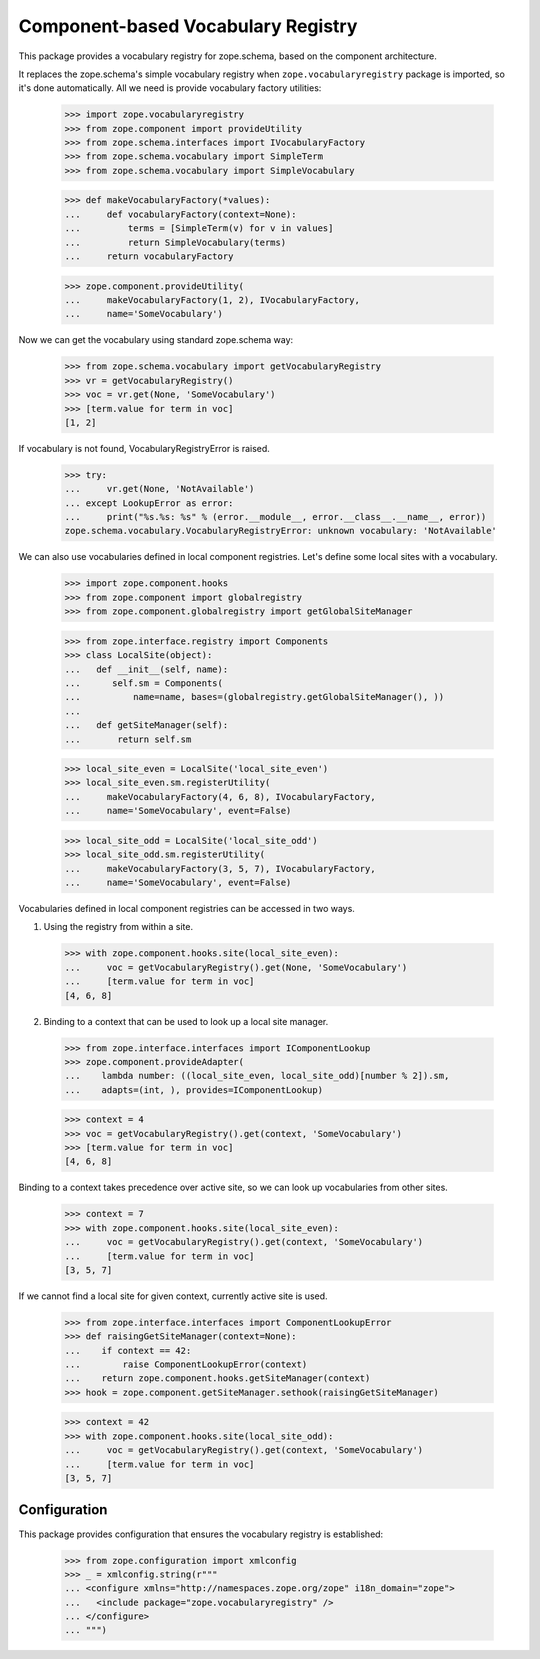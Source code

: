 =====================================
 Component-based Vocabulary Registry
=====================================

This package provides a vocabulary registry for zope.schema,
based on the component architecture.

It replaces the zope.schema's simple vocabulary registry
when ``zope.vocabularyregistry`` package is imported, so it's done
automatically. All we need is provide vocabulary factory
utilities:

  >>> import zope.vocabularyregistry
  >>> from zope.component import provideUtility
  >>> from zope.schema.interfaces import IVocabularyFactory
  >>> from zope.schema.vocabulary import SimpleTerm
  >>> from zope.schema.vocabulary import SimpleVocabulary

  >>> def makeVocabularyFactory(*values):
  ...     def vocabularyFactory(context=None):
  ...         terms = [SimpleTerm(v) for v in values]
  ...         return SimpleVocabulary(terms)
  ...     return vocabularyFactory

  >>> zope.component.provideUtility(
  ...     makeVocabularyFactory(1, 2), IVocabularyFactory,
  ...     name='SomeVocabulary')

Now we can get the vocabulary using standard zope.schema
way:

  >>> from zope.schema.vocabulary import getVocabularyRegistry
  >>> vr = getVocabularyRegistry()
  >>> voc = vr.get(None, 'SomeVocabulary')
  >>> [term.value for term in voc]
  [1, 2]


If vocabulary is not found, VocabularyRegistryError is raised.

  >>> try:
  ...     vr.get(None, 'NotAvailable')
  ... except LookupError as error:
  ...     print("%s.%s: %s" % (error.__module__, error.__class__.__name__, error))
  zope.schema.vocabulary.VocabularyRegistryError: unknown vocabulary: 'NotAvailable'


We can also use vocabularies defined in local component registries.
Let's define some local sites with a vocabulary.

  >>> import zope.component.hooks
  >>> from zope.component import globalregistry
  >>> from zope.component.globalregistry import getGlobalSiteManager

  >>> from zope.interface.registry import Components
  >>> class LocalSite(object):
  ...   def __init__(self, name):
  ...      self.sm = Components(
  ...          name=name, bases=(globalregistry.getGlobalSiteManager(), ))
  ...
  ...   def getSiteManager(self):
  ...       return self.sm

  >>> local_site_even = LocalSite('local_site_even')
  >>> local_site_even.sm.registerUtility(
  ...     makeVocabularyFactory(4, 6, 8), IVocabularyFactory,
  ...     name='SomeVocabulary', event=False)

  >>> local_site_odd = LocalSite('local_site_odd')
  >>> local_site_odd.sm.registerUtility(
  ...     makeVocabularyFactory(3, 5, 7), IVocabularyFactory,
  ...     name='SomeVocabulary', event=False)


Vocabularies defined in local component registries can be accessed
in two ways.

1. Using the registry from within a site.

  >>> with zope.component.hooks.site(local_site_even):
  ...     voc = getVocabularyRegistry().get(None, 'SomeVocabulary')
  ...     [term.value for term in voc]
  [4, 6, 8]

2. Binding to a context that can be used to look up a local site manager.

  >>> from zope.interface.interfaces import IComponentLookup
  >>> zope.component.provideAdapter(
  ...    lambda number: ((local_site_even, local_site_odd)[number % 2]).sm,
  ...    adapts=(int, ), provides=IComponentLookup)

  >>> context = 4
  >>> voc = getVocabularyRegistry().get(context, 'SomeVocabulary')
  >>> [term.value for term in voc]
  [4, 6, 8]

Binding to a context takes precedence over active site, so we can look
up vocabularies from other sites.

  >>> context = 7
  >>> with zope.component.hooks.site(local_site_even):
  ...     voc = getVocabularyRegistry().get(context, 'SomeVocabulary')
  ...     [term.value for term in voc]
  [3, 5, 7]


If we cannot find a local site for given context, currently active
site is used.

  >>> from zope.interface.interfaces import ComponentLookupError
  >>> def raisingGetSiteManager(context=None):
  ...    if context == 42:
  ...        raise ComponentLookupError(context)
  ...    return zope.component.hooks.getSiteManager(context)
  >>> hook = zope.component.getSiteManager.sethook(raisingGetSiteManager)

  >>> context = 42
  >>> with zope.component.hooks.site(local_site_odd):
  ...     voc = getVocabularyRegistry().get(context, 'SomeVocabulary')
  ...     [term.value for term in voc]
  [3, 5, 7]


Configuration
=============

This package provides configuration that ensures the vocabulary
registry is established:


  >>> from zope.configuration import xmlconfig
  >>> _ = xmlconfig.string(r"""
  ... <configure xmlns="http://namespaces.zope.org/zope" i18n_domain="zope">
  ...   <include package="zope.vocabularyregistry" />
  ... </configure>
  ... """)
